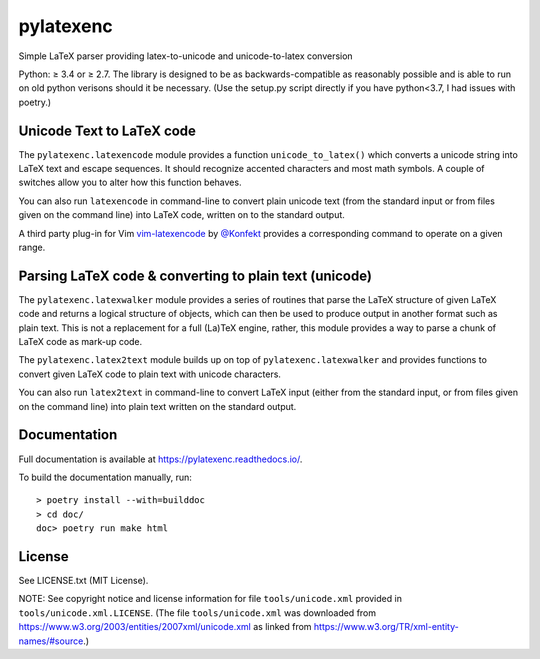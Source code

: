 pylatexenc
==========

Simple LaTeX parser providing latex-to-unicode and unicode-to-latex conversion

.. image:: https://img.shields.io/github/license/phfaist/pylatexenc.svg?style=flat
   :target: https://github.com/phfaist/pylatexenc/blob/master/LICENSE.txt

.. image:: https://img.shields.io/travis/phfaist/pylatexenc.svg?style=flat
   :target: https://app.travis-ci.com/github/phfaist/pylatexenc
   
.. image:: https://img.shields.io/pypi/v/pylatexenc.svg?style=flat
   :target: https://pypi.org/project/pylatexenc/

Python: ≥ 3.4 or ≥ 2.7. The library is designed to be as backwards-compatible as
reasonably possible and is able to run on old python verisons should it be
necessary. (Use the setup.py script directly if you have python<3.7, I had
issues with poetry.)


Unicode Text to LaTeX code
--------------------------

The ``pylatexenc.latexencode`` module provides a function ``unicode_to_latex()``
which converts a unicode string into LaTeX text and escape sequences. It should
recognize accented characters and most math symbols. A couple of switches allow
you to alter how this function behaves.

You can also run ``latexencode`` in command-line to convert plain unicode text
(from the standard input or from files given on the command line) into LaTeX
code, written on to the standard output.

A third party plug-in for Vim
`vim-latexencode <https://github.com/Konfekt/vim-latexencode>`_
by `@Konfekt <https://github.com/Konfekt>`_
provides a corresponding command to operate on a given range.


Parsing LaTeX code & converting to plain text (unicode)
-------------------------------------------------------

The ``pylatexenc.latexwalker`` module provides a series of routines that parse
the LaTeX structure of given LaTeX code and returns a logical structure of
objects, which can then be used to produce output in another format such as
plain text.  This is not a replacement for a full (La)TeX engine, rather, this
module provides a way to parse a chunk of LaTeX code as mark-up code.

The ``pylatexenc.latex2text`` module builds up on top of
``pylatexenc.latexwalker`` and provides functions to convert given LaTeX code to
plain text with unicode characters.

You can also run ``latex2text`` in command-line to convert LaTeX input (either
from the standard input, or from files given on the command line) into plain
text written on the standard output.


Documentation
-------------

Full documentation is available at https://pylatexenc.readthedocs.io/.

To build the documentation manually, run::

  > poetry install --with=builddoc
  > cd doc/
  doc> poetry run make html


License
-------

See LICENSE.txt (MIT License).

NOTE: See copyright notice and license information for file
``tools/unicode.xml`` provided in ``tools/unicode.xml.LICENSE``.  (The file
``tools/unicode.xml`` was downloaded from
https://www.w3.org/2003/entities/2007xml/unicode.xml as linked from
https://www.w3.org/TR/xml-entity-names/#source.)

